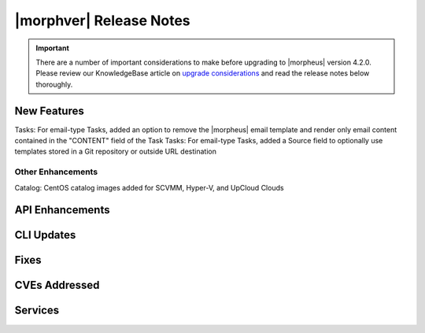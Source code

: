 .. _Release Notes:

*************************
|morphver| Release Notes
*************************

.. IMPORTANT:: There are a number of important considerations to make before upgrading to |morpheus| version 4.2.0. Please review our KnowledgeBase article on `upgrade considerations <https://support.morpheusdata.com/s/article/What-to-consider-before-upgrading-to-Morpheus-4-2-0?language=en_US>`_ and read the release notes below thoroughly.

New Features
============

Tasks: For email-type Tasks, added an option to remove the |morpheus| email template and render only email content contained in the "CONTENT" field of the Task
Tasks: For email-type Tasks, added a Source field to optionally use templates stored in a Git repository or outside URL destination

Other Enhancements
------------------

Catalog: CentOS catalog images added for SCVMM, Hyper-V, and UpCloud Clouds

API Enhancements
================

CLI Updates
===========

Fixes
=====

CVEs Addressed
==============

Services
========
